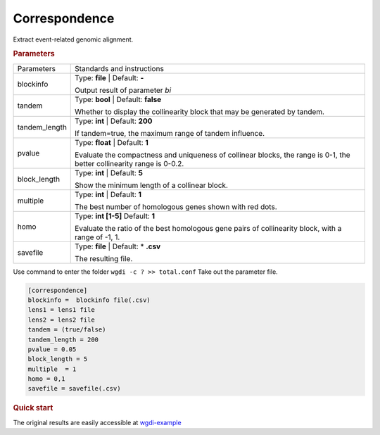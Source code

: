 Correspondence
---------------------

Extract event-related genomic alignment.

 
.. rubric:: Parameters

.. tabularcolumns:: column spec

================ ========================================================================
Parameters        Standards and instructions
---------------- ------------------------------------------------------------------------
blockinfo        Type: **file**  |    Default: **-**
                     
                 Output result of parameter `bi`
---------------- ------------------------------------------------------------------------
tandem           Type: **bool**   | Default: **false**

                 Whether to display the collinearity block that may be generated by tandem.
---------------- ------------------------------------------------------------------------
tandem_length    Type: **int**   | Default: **200**

                 If tandem=true, the maximum range of tandem influence.
---------------- ------------------------------------------------------------------------
pvalue            Type: **float**  |    Default: **1**

                  Evaluate the compactness and uniqueness of collinear blocks, the range is 0-1, the better collinearity range is 0-0.2.
---------------- ------------------------------------------------------------------------ 
block_length     Type: **int**   |   Default: **5**
                     
                 Show the minimum length of a collinear block.
---------------- ------------------------------------------------------------------------
multiple         Type: **int**   |    Default: **1**

                 The best number of homologous genes shown with red dots.
---------------- ------------------------------------------------------------------------ 
homo             Type: **int [1-5]**   Default: **1**

                 Evaluate the ratio of the best homologous gene pairs of collinearity block, with a range of -1, 1.
---------------- ------------------------------------------------------------------------
savefile         Type: **file**   |  Default: \* **.csv**
                    
                 The resulting file.
================ ========================================================================

Use command to enter the folder ``wgdi -c ? >> total.conf`` Take out the parameter file.

.. code-block:: python

    [correspondence]
    blockinfo =  blockinfo file(.csv)
    lens1 = lens1 file
    lens2 = lens2 file
    tandem = (true/false)
    tandem_length = 200
    pvalue = 0.05
    block_length = 5
    multiple  = 1
    homo = 0,1
    savefile = savefile(.csv)


.. rubric:: Quick start


The original results are easily accessible at `wgdi-example <https://github.com/SunPengChuan/wgdi-example>`_
